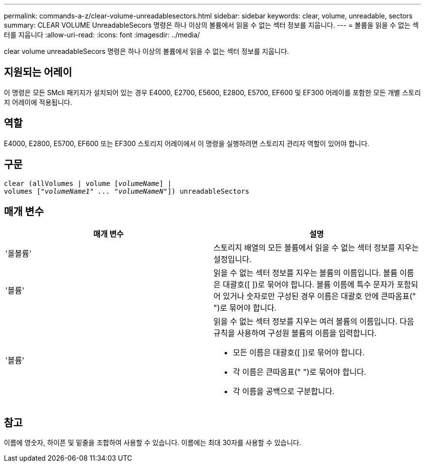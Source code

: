 ---
permalink: commands-a-z/clear-volume-unreadablesectors.html 
sidebar: sidebar 
keywords: clear, volume, unreadable, sectors 
summary: CLEAR VOLUME UnreadableSecors 명령은 하나 이상의 볼륨에서 읽을 수 없는 섹터 정보를 지웁니다. 
---
= 볼륨을 읽을 수 없는 섹터를 지웁니다
:allow-uri-read: 
:icons: font
:imagesdir: ../media/


[role="lead"]
clear volume unreadableSecors 명령은 하나 이상의 볼륨에서 읽을 수 없는 섹터 정보를 지웁니다.



== 지원되는 어레이

이 명령은 모든 SMcli 패키지가 설치되어 있는 경우 E4000, E2700, E5600, E2800, E5700, EF600 및 EF300 어레이를 포함한 모든 개별 스토리지 어레이에 적용됩니다.



== 역할

E4000, E2800, E5700, EF600 또는 EF300 스토리지 어레이에서 이 명령을 실행하려면 스토리지 관리자 역할이 있어야 합니다.



== 구문

[source, cli, subs="+macros"]
----
clear (allVolumes | volume pass:quotes[[_volumeName_]] |
volumes pass:quotes[[_"volumeName1" ... "volumeNameN"_]]) unreadableSectors
----


== 매개 변수

|===
| 매개 변수 | 설명 


 a| 
'올볼륨'
 a| 
스토리지 배열의 모든 볼륨에서 읽을 수 없는 섹터 정보를 지우는 설정입니다.



 a| 
'볼륨'
 a| 
읽을 수 없는 섹터 정보를 지우는 볼륨의 이름입니다. 볼륨 이름은 대괄호([ ])로 묶어야 합니다. 볼륨 이름에 특수 문자가 포함되어 있거나 숫자로만 구성된 경우 이름은 대괄호 안에 큰따옴표(" ")로 묶어야 합니다.



 a| 
'볼륨'
 a| 
읽을 수 없는 섹터 정보를 지우는 여러 볼륨의 이름입니다. 다음 규칙을 사용하여 구성원 볼륨의 이름을 입력합니다.

* 모든 이름은 대괄호([ ])로 묶어야 합니다.
* 각 이름은 큰따옴표(" ")로 묶어야 합니다.
* 각 이름을 공백으로 구분합니다.


|===


== 참고

이름에 영숫자, 하이픈 및 밑줄을 조합하여 사용할 수 있습니다. 이름에는 최대 30자를 사용할 수 있습니다.

